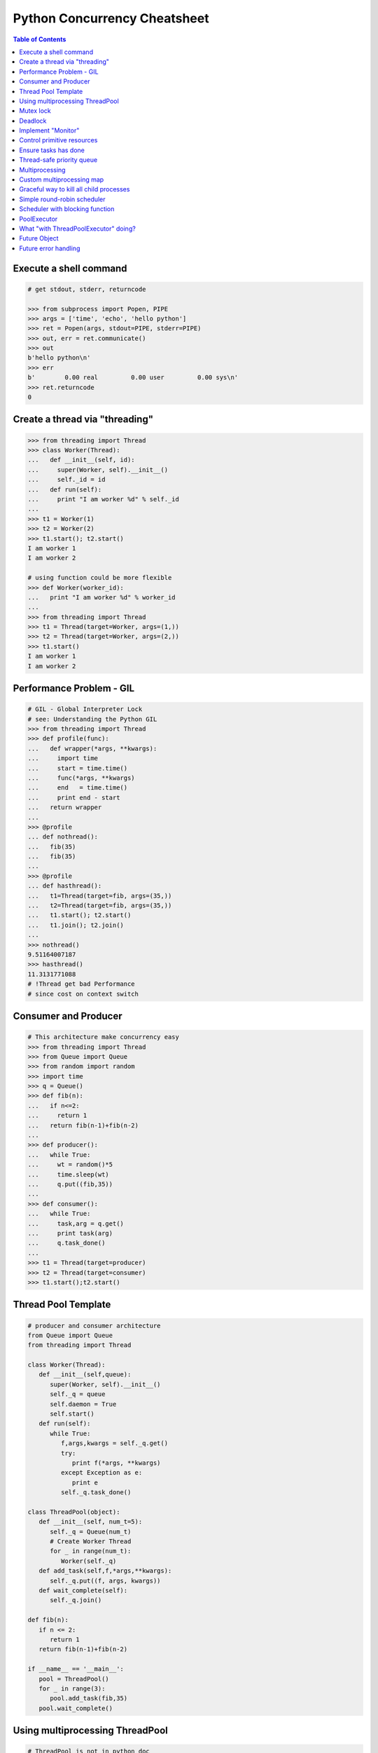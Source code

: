 =============================
Python Concurrency Cheatsheet
=============================

.. contents:: Table of Contents
    :backlinks: none


Execute a shell command
------------------------

.. code-block:: python

    # get stdout, stderr, returncode

    >>> from subprocess import Popen, PIPE
    >>> args = ['time', 'echo', 'hello python']
    >>> ret = Popen(args, stdout=PIPE, stderr=PIPE)
    >>> out, err = ret.communicate()
    >>> out
    b'hello python\n'
    >>> err
    b'        0.00 real         0.00 user         0.00 sys\n'
    >>> ret.returncode
    0


Create a thread via "threading"
-------------------------------

.. code-block:: python

    >>> from threading import Thread
    >>> class Worker(Thread):
    ...   def __init__(self, id):
    ...     super(Worker, self).__init__()
    ...     self._id = id
    ...   def run(self):
    ...     print "I am worker %d" % self._id
    ...
    >>> t1 = Worker(1)
    >>> t2 = Worker(2)
    >>> t1.start(); t2.start()
    I am worker 1
    I am worker 2

    # using function could be more flexible
    >>> def Worker(worker_id):
    ...   print "I am worker %d" % worker_id
    ...
    >>> from threading import Thread
    >>> t1 = Thread(target=Worker, args=(1,))
    >>> t2 = Thread(target=Worker, args=(2,))
    >>> t1.start()
    I am worker 1
    I am worker 2

Performance Problem - GIL
-------------------------

.. code-block:: python

    # GIL - Global Interpreter Lock
    # see: Understanding the Python GIL
    >>> from threading import Thread
    >>> def profile(func):
    ...   def wrapper(*args, **kwargs):
    ...     import time
    ...     start = time.time()
    ...     func(*args, **kwargs)
    ...     end   = time.time()
    ...     print end - start
    ...   return wrapper
    ...
    >>> @profile
    ... def nothread():
    ...   fib(35)
    ...   fib(35)
    ...
    >>> @profile
    ... def hasthread():
    ...   t1=Thread(target=fib, args=(35,))
    ...   t2=Thread(target=fib, args=(35,))
    ...   t1.start(); t2.start()
    ...   t1.join(); t2.join()
    ...
    >>> nothread()
    9.51164007187
    >>> hasthread()
    11.3131771088
    # !Thread get bad Performance
    # since cost on context switch

Consumer and Producer
---------------------

.. code-block:: python

    # This architecture make concurrency easy
    >>> from threading import Thread
    >>> from Queue import Queue
    >>> from random import random
    >>> import time
    >>> q = Queue()
    >>> def fib(n):
    ...   if n<=2:
    ...     return 1
    ...   return fib(n-1)+fib(n-2)
    ...
    >>> def producer():
    ...   while True:
    ...     wt = random()*5
    ...     time.sleep(wt)
    ...     q.put((fib,35))
    ...
    >>> def consumer():
    ...   while True:
    ...     task,arg = q.get()
    ...     print task(arg)
    ...     q.task_done()
    ...
    >>> t1 = Thread(target=producer)
    >>> t2 = Thread(target=consumer)
    >>> t1.start();t2.start()

Thread Pool Template
---------------------

.. code-block:: python

    # producer and consumer architecture
    from Queue import Queue
    from threading import Thread

    class Worker(Thread):
       def __init__(self,queue):
          super(Worker, self).__init__()
          self._q = queue
          self.daemon = True
          self.start()
       def run(self):
          while True:
             f,args,kwargs = self._q.get()
             try:
                print f(*args, **kwargs)
             except Exception as e:
                print e
             self._q.task_done()

    class ThreadPool(object):
       def __init__(self, num_t=5):
          self._q = Queue(num_t)
          # Create Worker Thread
          for _ in range(num_t):
             Worker(self._q)
       def add_task(self,f,*args,**kwargs):
          self._q.put((f, args, kwargs))
       def wait_complete(self):
          self._q.join()

    def fib(n):
       if n <= 2:
          return 1
       return fib(n-1)+fib(n-2)

    if __name__ == '__main__':
       pool = ThreadPool()
       for _ in range(3):
          pool.add_task(fib,35)
       pool.wait_complete()


Using multiprocessing ThreadPool
--------------------------------

.. code-block:: python

    # ThreadPool is not in python doc
    >>> from multiprocessing.pool import ThreadPool
    >>> pool = ThreadPool(5)
    >>> pool.map(lambda x: x**2, range(5))
    [0, 1, 4, 9, 16]

Compare with "map" performance

.. code-block:: python

    # pool will get bad result since GIL
    import time
    from multiprocessing.pool import \
         ThreadPool

    pool = ThreadPool(10)
    def profile(func):
        def wrapper(*args, **kwargs):
           print func.__name__
           s = time.time()
           func(*args, **kwargs)
           e = time.time()
           print "cost: {0}".format(e-s)
        return wrapper

    @profile
    def pool_map():
        res = pool.map(lambda x:x**2,
                       range(999999))

    @profile
    def ordinary_map():
        res = map(lambda x:x**2,
                  range(999999))

    pool_map()
    ordinary_map()

output:

.. code-block:: console

    $ python test_threadpool.py
    pool_map
    cost: 0.562669038773
    ordinary_map
    cost: 0.38525390625

Mutex lock
----------

Simplest synchronization primitive lock

.. code-block:: python

    >>> from threading import Thread
    >>> from threading import Lock
    >>> lock = Lock()
    >>> def getlock(id):
    ...   lock.acquire()
    ...   print "task{0} get".format(id)
    ...   lock.release()
    ... 
    >>> t1=Thread(target=getlock,args=(1,))
    >>> t2=Thread(target=getlock,args=(2,))
    >>> t1.start();t2.start()
    task1 get
    task2 get

    # using lock manager
    >>> def getlock(id):
    ...   with lock:
    ...     print "task%d get" % id
    ... 
    >>> t1=Thread(target=getlock,args=(1,))
    >>> t2=Thread(target=getlock,args=(2,))
    >>> t1.start();t2.start()
    task1 get
    task2 get


Deadlock
--------

Happen when more than one mutex lock.

.. code-block:: python

    >>> import threading
    >>> import time
    >>> lock1 = threading.Lock()
    >>> lock2 = threading.Lock()
    >>> def task1():
    ...   with lock1:
    ...     print "get lock1"
    ...     time.sleep(3)
    ...     with lock2:
    ...       print "No deadlock"
    ... 
    >>> def task2():
    ...   with lock2:
    ...     print "get lock2"
    ...     with lock1:
    ...       print "No deadlock"
    ... 
    >>> t1=threading.Thread(target=task1)
    >>> t2=threading.Thread(target=task2)
    >>> t1.start();t2.start()
    get lock1
     get lock2

    >>> t1.isAlive()
    True
    >>> t2.isAlive()
    True


Implement "Monitor"
-------------------

Using RLock

.. code-block:: python

    # ref: An introduction to Python Concurrency - David Beazley
    from threading import Thread
    from threading import RLock
    import time

    class monitor(object):
       lock = RLock()
       def foo(self,tid):
          with monitor.lock:
             print "%d in foo" % tid
             time.sleep(5)
             self.ker(tid)

       def ker(self,tid):
          with monitor.lock:
             print "%d in ker" % tid
    m = monitor()
    def task1(id):
       m.foo(id)

    def task2(id):
       m.ker(id)

    t1 = Thread(target=task1,args=(1,))
    t2 = Thread(target=task2,args=(2,))
    t1.start()
    t2.start()
    t1.join()
    t2.join()

output:

.. code-block:: console

    $ python monitor.py
    1 in foo
    1 in ker
    2 in ker

Control primitive resources
---------------------------

Using Semaphore

.. code-block:: python

    from threading import Thread
    from threading import Semaphore
    from random    import random
    import time

    # limit resource to 3
    sema = Semaphore(3)
    def foo(tid):
        with sema:
            print "%d acquire sema" % tid
            wt = random()*5
            time.sleep(wt)
        print "%d release sema" % tid

    threads = []
    for _t in range(5):
        t = Thread(target=foo,args=(_t,))
        threads.append(t)
        t.start()
    for _t in threads:
        _t.join()

output:

.. code-block:: console

    python semaphore.py 
    0 acquire sema
    1 acquire sema
    2 acquire sema
    0 release sema
     3 acquire sema
    2 release sema
     4 acquire sema
    1 release sema
    4 release sema
    3 release sema


Ensure tasks has done
---------------------

Using 'event'

.. code-block:: python

    from threading import Thread
    from threading import Event
    import time

    e = Event()

    def worker(id):
       print "%d wait event" % id
       e.wait()
       print "%d get event set" % id

    t1=Thread(target=worker,args=(1,))
    t2=Thread(target=worker,args=(2,))
    t3=Thread(target=worker,args=(3,))
    t1.start()
    t2.start()
    t3.start()

    # wait sleep task(event) happen
    time.sleep(3)
    e.set()

output:

.. code-block:: console

    python event.py
    1 wait event
    2 wait event
    3 wait event
    2 get event set
     3 get event set
    1 get event set

Thread-safe priority queue
--------------------------

Using 'condition'

.. code-block:: python

    import threading
    import heapq
    import time
    import random

    class PriorityQueue(object):
        def __init__(self):
            self._q = []
            self._count = 0
            self._cv = threading.Condition()

        def __str__(self):
            return str(self._q)

        def __repr__(self):
            return self._q

        def put(self, item, priority):
            with self._cv:
                heapq.heappush(self._q, (-priority,self._count,item))
                self._count += 1
                self._cv.notify()

        def pop(self):
            with self._cv:
                while len(self._q) == 0:
                    print("wait...")
                    self._cv.wait()
                ret = heapq.heappop(self._q)[-1]
            return ret

    priq = PriorityQueue()
    def producer():
        while True:
            print(priq.pop())

    def consumer():
        while True:
            time.sleep(3)
            print("consumer put value")
            priority = random.random()
            priq.put(priority,priority*10)

    for _ in range(3):
        priority = random.random()
        priq.put(priority,priority*10)

    t1=threading.Thread(target=producer)
    t2=threading.Thread(target=consumer)
    t1.start();t2.start()
    t1.join();t2.join()

output:

.. code-block:: console

    python3 thread_safe.py
    0.6657491871045683
    0.5278797439991247
    0.20990624606296315
    wait...
    consumer put value
    0.09123101305407577
    wait...

Multiprocessing
---------------

Solving GIL problem via processes

.. code-block:: python

    >>> from multiprocessing import Pool
    >>> def fib(n):
    ...     if n <= 2:
    ...         return 1
    ...     return fib(n-1) + fib(n-2)
    ... 
    >>> def profile(func):
    ...     def wrapper(*args, **kwargs):
    ...         import time
    ...         start = time.time()
    ...         func(*args, **kwargs)
    ...         end   = time.time()
    ...         print end - start
    ...     return wrapper
    ... 
    >>> @profile
    ... def nomultiprocess():
    ...     map(fib,[35]*5)
    ... 
    >>> @profile
    ... def hasmultiprocess():
    ...     pool = Pool(5)
    ...     pool.map(fib,[35]*5)
    ... 
    >>> nomultiprocess()
    23.8454811573
    >>> hasmultiprocess()
    13.2433719635

Custom multiprocessing map
--------------------------

.. code-block:: python

    from multiprocessing import Process, Pipe
    from itertools import izip

    def spawn(f):
        def fun(pipe,x):
            pipe.send(f(x))
            pipe.close()
        return fun

    def parmap(f,X):
        pipe=[Pipe() for x in X]
        proc=[Process(target=spawn(f), 
              args=(c,x)) 
              for x,(p,c) in izip(X,pipe)]
        [p.start() for p in proc]
        [p.join() for p in proc]
        return [p.recv() for (p,c) in pipe]

    print parmap(lambda x:x**x,range(1,5))


Graceful way to kill all child processes
-----------------------------------------

.. code-block:: python

    from __future__ import print_function

    import signal
    import os
    import time

    from multiprocessing import Process, Pipe

    NUM_PROCESS = 10

    def aurora(n):
        while True:
            time.sleep(n)

    if __name__ == "__main__":
        procs = [Process(target=aurora, args=(x,))
                    for x in range(NUM_PROCESS)]
        try:
            for p in procs:
                p.daemon = True
                p.start()
            [p.join() for p in procs]
        finally:
            for p in procs:
                if not p.is_alive(): continue
                os.kill(p.pid, signal.SIGKILL)


Simple round-robin scheduler
----------------------------

.. code-block:: python

    >>> def fib(n):
    ...   if n <= 2:
    ...     return 1
    ...   return fib(n-1)+fib(n-2)
    ... 
    >>> def gen_fib(n):
    ...   for _ in range(1,n+1):
    ...     yield fib(_)
    ...
    >>> t=[gen_fib(5),gen_fib(3)]
    >>> from collections import deque
    >>> tasks = deque()
    >>> tasks.extend(t)
    >>> def run(tasks):
    ...   while tasks:
    ...     try:
    ...       task = tasks.popleft()
    ...       print task.next()
    ...       tasks.append(task)
    ...     except StopIteration:
    ...       print "done"
    ... 
    >>> run(tasks)
    1
    1
    1
    1
    2
    2
    3
    done
    5
    done

Scheduler with blocking function
---------------------------------

.. code-block:: python

    # ref: PyCon 2015 - David Beazley
    import socket
    from select import select
    from collections import deque

    tasks  = deque()
    r_wait = {}
    s_wait = {}

    def fib(n):
        if n <= 2:
            return 1
        return fib(n-1)+fib(n-2)

    def run():
        while any([tasks,r_wait,s_wait]):
            while not tasks:
                # polling
                rr, sr, _ = select(r_wait, s_wait, {})
                for _ in rr:
                    tasks.append(r_wait.pop(_))
                for _ in sr:
                    tasks.append(s_wait.pop(_))
            try:
                task = tasks.popleft()
                why,what = task.next()
                if why == 'recv':
                    r_wait[what] = task
                elif why == 'send':
                    s_wait[what] = task
                else:
                    raise RuntimeError
            except StopIteration:
                pass

    def fib_server():
        sock = socket.socket(socket.AF_INET, socket.SOCK_STREAM)
        sock.setsockopt(socket.SOL_SOCKET, socket.SO_REUSEADDR,1)
        sock.bind(('localhost',5566))
        sock.listen(5)
        while True:
            yield 'recv', sock
            c, a = sock.accept()
            tasks.append(fib_handler(c))

    def fib_handler(client):
        while True:
            yield 'recv', client
            req  = client.recv(1024)
            if not req:
                break
            resp = fib(int(req))
            yield 'send', client
            client.send(str(resp)+'\n')
        client.close()

    tasks.append(fib_server())
    run()

output: (bash 1)

.. code-block:: console

    $ nc loalhost 5566
    20
    6765

output: (bash 2)

.. code-block:: console

    $ nc localhost 5566
    10
    55

PoolExecutor
------------

.. code-block:: python

    # python2.x is module futures on PyPI
    # new in Python3.2
    >>> from concurrent.futures import \
    ...     ThreadPoolExecutor
    >>> def fib(n):
    ...     if n<=2:
    ...         return 1
    ...     return fib(n-1) + fib(n-2)
    ...
    >>> with ThreadPoolExecutor(3) as e:
    ...     res= e.map(fib,[1,2,3,4,5])
    ...     for _ in res:
    ...         print(_, end=' ')
    ...
    1 1 2 3 5 >>>
    # result is generator?!
    >>> with ThreadPoolExecutor(3) as e:
    ...   res = e.map(fib, [1,2,3])
    ...   inspect.isgenerator(res)
    ...
    True

    # demo GIL
    from concurrent import futures
    import time

    def fib(n):
        if n <= 2:
            return 1
        return fib(n-1) + fib(n-2)

    def thread():
        s = time.time()
        with futures.ThreadPoolExecutor(2) as e:
            res = e.map(fib, [35]*2)
            for _ in res:
                print(_)
        e = time.time()
        print("thread cost: {}".format(e-s))

    def process():
        s = time.time()
        with futures.ProcessPoolExecutor(2) as e:
            res = e.map(fib, [35]*2)
            for _ in res:
                print(_)
        e = time.time()
        print("pocess cost: {}".format(e-s))


    # bash> python3 -i test.py
    >>> thread()
    9227465
    9227465
    thread cost: 12.550225019454956
    >>> process()
    9227465
    9227465
    pocess cost: 5.538189888000488

What "with ThreadPoolExecutor" doing?
-------------------------------------

.. code-block:: python

    from concurrent import futures

    def fib(n):
        if n <= 2:
            return 1
        return fib(n-1) + fib(n-2)

    with futures.ThreadPoolExecutor(3) as e:
        fut = e.submit(fib, 30)
        res = fut.result()
        print(res)

    # equal to
    e = futures.ThreadPoolExecutor(3)
    fut = e.submit(fib, 30)
    fut.result()
    e.shutdown(wait=True)
    print(res)

output:

.. code-block:: console

    $ python3 thread_pool_exec.py 
    832040
    832040

Future Object
-------------

.. code-block:: python

    # future: deferred computation
    # add_done_callback
    from concurrent import futures

    def fib(n):
        if n <= 2:
            return 1
        return fib(n-1) + fib(n-2)

    def handler(future):
        res = future.result()
        print("res: {}".format(res))

    def thread_v1():
        with futures.ThreadPoolExecutor(3) as e:
            for _ in range(3):
                f = e.submit(fib, 30+_)
                f.add_done_callback(handler)
        print("end")

    def thread_v2():
        to_do = []
        with futures.ThreadPoolExecutor(3) as e:
            for _ in range(3):
                fut = e.submit(fib, 30+_)
                to_do.append(fut)
            for _f in futures.as_completed(to_do):
                res = _f.result()
                print("res: {}".format(res))
        print("end")

output:

.. code-block:: console

    $ python3 -i fut.py
    >>> thread_v1()
    res: 832040
    res: 1346269
    res: 2178309
    end
    >>> thread_v2()
    res: 832040
    res: 1346269
    res: 2178309
    end

Future error handling
---------------------

.. code-block:: python

    from concurrent import futures

    def spam():
        raise RuntimeError

    def handler(future):
        print("callback handler")
        try:
            res = future.result()
        except RuntimeError:
            print("get RuntimeError")

    def thread_spam():
        with futures.ThreadPoolExecutor(2) as e:
            f = e.submit(spam)
            f.add_done_callback(handler)

output:

.. code-block:: console

    $ python -i fut_err.py
    >>> thread_spam()
    callback handler
    get RuntimeError
